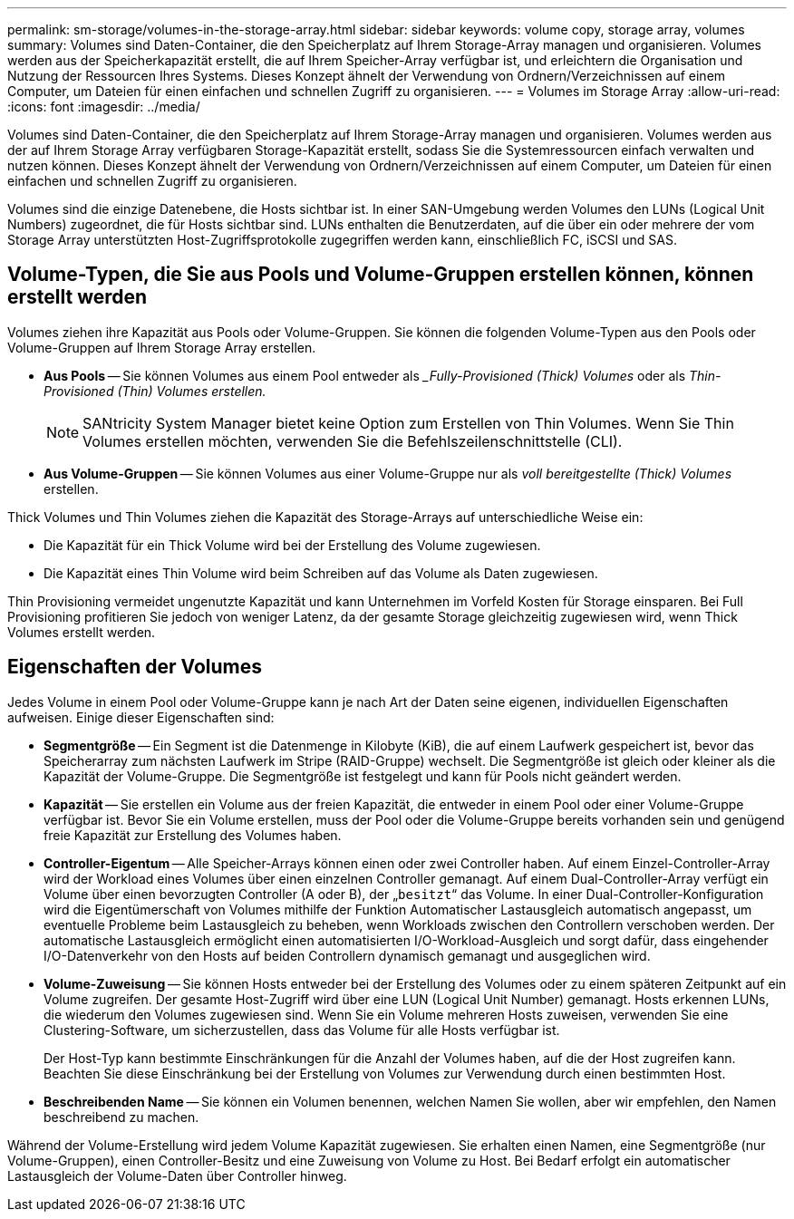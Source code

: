 ---
permalink: sm-storage/volumes-in-the-storage-array.html 
sidebar: sidebar 
keywords: volume copy, storage array, volumes 
summary: Volumes sind Daten-Container, die den Speicherplatz auf Ihrem Storage-Array managen und organisieren. Volumes werden aus der Speicherkapazität erstellt, die auf Ihrem Speicher-Array verfügbar ist, und erleichtern die Organisation und Nutzung der Ressourcen Ihres Systems. Dieses Konzept ähnelt der Verwendung von Ordnern/Verzeichnissen auf einem Computer, um Dateien für einen einfachen und schnellen Zugriff zu organisieren. 
---
= Volumes im Storage Array
:allow-uri-read: 
:icons: font
:imagesdir: ../media/


[role="lead"]
Volumes sind Daten-Container, die den Speicherplatz auf Ihrem Storage-Array managen und organisieren. Volumes werden aus der auf Ihrem Storage Array verfügbaren Storage-Kapazität erstellt, sodass Sie die Systemressourcen einfach verwalten und nutzen können. Dieses Konzept ähnelt der Verwendung von Ordnern/Verzeichnissen auf einem Computer, um Dateien für einen einfachen und schnellen Zugriff zu organisieren.

Volumes sind die einzige Datenebene, die Hosts sichtbar ist. In einer SAN-Umgebung werden Volumes den LUNs (Logical Unit Numbers) zugeordnet, die für Hosts sichtbar sind. LUNs enthalten die Benutzerdaten, auf die über ein oder mehrere der vom Storage Array unterstützten Host-Zugriffsprotokolle zugegriffen werden kann, einschließlich FC, iSCSI und SAS.



== Volume-Typen, die Sie aus Pools und Volume-Gruppen erstellen können, können erstellt werden

Volumes ziehen ihre Kapazität aus Pools oder Volume-Gruppen. Sie können die folgenden Volume-Typen aus den Pools oder Volume-Gruppen auf Ihrem Storage Array erstellen.

* *Aus Pools* -- Sie können Volumes aus einem Pool entweder als __Fully-Provisioned (Thick) Volumes_ oder als _Thin-Provisioned (Thin) Volumes erstellen._
+
[NOTE]
====
SANtricity System Manager bietet keine Option zum Erstellen von Thin Volumes. Wenn Sie Thin Volumes erstellen möchten, verwenden Sie die Befehlszeilenschnittstelle (CLI).

====
* *Aus Volume-Gruppen* -- Sie können Volumes aus einer Volume-Gruppe nur als _voll bereitgestellte (Thick) Volumes_ erstellen.


Thick Volumes und Thin Volumes ziehen die Kapazität des Storage-Arrays auf unterschiedliche Weise ein:

* Die Kapazität für ein Thick Volume wird bei der Erstellung des Volume zugewiesen.
* Die Kapazität eines Thin Volume wird beim Schreiben auf das Volume als Daten zugewiesen.


Thin Provisioning vermeidet ungenutzte Kapazität und kann Unternehmen im Vorfeld Kosten für Storage einsparen. Bei Full Provisioning profitieren Sie jedoch von weniger Latenz, da der gesamte Storage gleichzeitig zugewiesen wird, wenn Thick Volumes erstellt werden.



== Eigenschaften der Volumes

Jedes Volume in einem Pool oder Volume-Gruppe kann je nach Art der Daten seine eigenen, individuellen Eigenschaften aufweisen. Einige dieser Eigenschaften sind:

* *Segmentgröße* -- Ein Segment ist die Datenmenge in Kilobyte (KiB), die auf einem Laufwerk gespeichert ist, bevor das Speicherarray zum nächsten Laufwerk im Stripe (RAID-Gruppe) wechselt. Die Segmentgröße ist gleich oder kleiner als die Kapazität der Volume-Gruppe. Die Segmentgröße ist festgelegt und kann für Pools nicht geändert werden.
* *Kapazität* -- Sie erstellen ein Volume aus der freien Kapazität, die entweder in einem Pool oder einer Volume-Gruppe verfügbar ist. Bevor Sie ein Volume erstellen, muss der Pool oder die Volume-Gruppe bereits vorhanden sein und genügend freie Kapazität zur Erstellung des Volumes haben.
* *Controller-Eigentum* -- Alle Speicher-Arrays können einen oder zwei Controller haben. Auf einem Einzel-Controller-Array wird der Workload eines Volumes über einen einzelnen Controller gemanagt. Auf einem Dual-Controller-Array verfügt ein Volume über einen bevorzugten Controller (A oder B), der „`besitzt`“ das Volume. In einer Dual-Controller-Konfiguration wird die Eigentümerschaft von Volumes mithilfe der Funktion Automatischer Lastausgleich automatisch angepasst, um eventuelle Probleme beim Lastausgleich zu beheben, wenn Workloads zwischen den Controllern verschoben werden. Der automatische Lastausgleich ermöglicht einen automatisierten I/O-Workload-Ausgleich und sorgt dafür, dass eingehender I/O-Datenverkehr von den Hosts auf beiden Controllern dynamisch gemanagt und ausgeglichen wird.
* *Volume-Zuweisung* -- Sie können Hosts entweder bei der Erstellung des Volumes oder zu einem späteren Zeitpunkt auf ein Volume zugreifen. Der gesamte Host-Zugriff wird über eine LUN (Logical Unit Number) gemanagt. Hosts erkennen LUNs, die wiederum den Volumes zugewiesen sind. Wenn Sie ein Volume mehreren Hosts zuweisen, verwenden Sie eine Clustering-Software, um sicherzustellen, dass das Volume für alle Hosts verfügbar ist.
+
Der Host-Typ kann bestimmte Einschränkungen für die Anzahl der Volumes haben, auf die der Host zugreifen kann. Beachten Sie diese Einschränkung bei der Erstellung von Volumes zur Verwendung durch einen bestimmten Host.

* *Beschreibenden Name* -- Sie können ein Volumen benennen, welchen Namen Sie wollen, aber wir empfehlen, den Namen beschreibend zu machen.


Während der Volume-Erstellung wird jedem Volume Kapazität zugewiesen. Sie erhalten einen Namen, eine Segmentgröße (nur Volume-Gruppen), einen Controller-Besitz und eine Zuweisung von Volume zu Host. Bei Bedarf erfolgt ein automatischer Lastausgleich der Volume-Daten über Controller hinweg.
